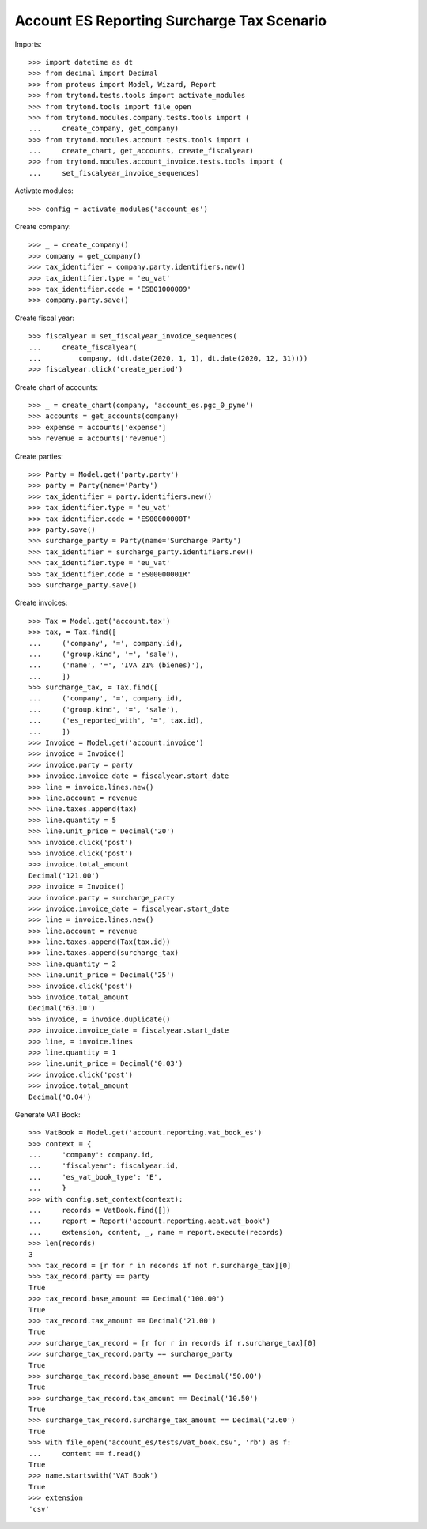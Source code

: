 ===========================================
Account ES Reporting Surcharge Tax Scenario
===========================================

Imports::

    >>> import datetime as dt
    >>> from decimal import Decimal
    >>> from proteus import Model, Wizard, Report
    >>> from trytond.tests.tools import activate_modules
    >>> from trytond.tools import file_open
    >>> from trytond.modules.company.tests.tools import (
    ...     create_company, get_company)
    >>> from trytond.modules.account.tests.tools import (
    ...     create_chart, get_accounts, create_fiscalyear)
    >>> from trytond.modules.account_invoice.tests.tools import (
    ...     set_fiscalyear_invoice_sequences)

Activate modules::

    >>> config = activate_modules('account_es')

Create company::

    >>> _ = create_company()
    >>> company = get_company()
    >>> tax_identifier = company.party.identifiers.new()
    >>> tax_identifier.type = 'eu_vat'
    >>> tax_identifier.code = 'ESB01000009'
    >>> company.party.save()

Create fiscal year::

    >>> fiscalyear = set_fiscalyear_invoice_sequences(
    ...     create_fiscalyear(
    ...         company, (dt.date(2020, 1, 1), dt.date(2020, 12, 31))))
    >>> fiscalyear.click('create_period')

Create chart of accounts::

    >>> _ = create_chart(company, 'account_es.pgc_0_pyme')
    >>> accounts = get_accounts(company)
    >>> expense = accounts['expense']
    >>> revenue = accounts['revenue']

Create parties::

    >>> Party = Model.get('party.party')
    >>> party = Party(name='Party')
    >>> tax_identifier = party.identifiers.new()
    >>> tax_identifier.type = 'eu_vat'
    >>> tax_identifier.code = 'ES00000000T'
    >>> party.save()
    >>> surcharge_party = Party(name='Surcharge Party')
    >>> tax_identifier = surcharge_party.identifiers.new()
    >>> tax_identifier.type = 'eu_vat'
    >>> tax_identifier.code = 'ES00000001R'
    >>> surcharge_party.save()

Create invoices::

    >>> Tax = Model.get('account.tax')
    >>> tax, = Tax.find([
    ...     ('company', '=', company.id),
    ...     ('group.kind', '=', 'sale'),
    ...     ('name', '=', 'IVA 21% (bienes)'),
    ...     ])
    >>> surcharge_tax, = Tax.find([
    ...     ('company', '=', company.id),
    ...     ('group.kind', '=', 'sale'),
    ...     ('es_reported_with', '=', tax.id),
    ...     ])
    >>> Invoice = Model.get('account.invoice')
    >>> invoice = Invoice()
    >>> invoice.party = party
    >>> invoice.invoice_date = fiscalyear.start_date
    >>> line = invoice.lines.new()
    >>> line.account = revenue
    >>> line.taxes.append(tax)
    >>> line.quantity = 5
    >>> line.unit_price = Decimal('20')
    >>> invoice.click('post')
    >>> invoice.click('post')
    >>> invoice.total_amount
    Decimal('121.00')
    >>> invoice = Invoice()
    >>> invoice.party = surcharge_party
    >>> invoice.invoice_date = fiscalyear.start_date
    >>> line = invoice.lines.new()
    >>> line.account = revenue
    >>> line.taxes.append(Tax(tax.id))
    >>> line.taxes.append(surcharge_tax)
    >>> line.quantity = 2
    >>> line.unit_price = Decimal('25')
    >>> invoice.click('post')
    >>> invoice.total_amount
    Decimal('63.10')
    >>> invoice, = invoice.duplicate()
    >>> invoice.invoice_date = fiscalyear.start_date
    >>> line, = invoice.lines
    >>> line.quantity = 1
    >>> line.unit_price = Decimal('0.03')
    >>> invoice.click('post')
    >>> invoice.total_amount
    Decimal('0.04')

Generate VAT Book::

    >>> VatBook = Model.get('account.reporting.vat_book_es')
    >>> context = {
    ...     'company': company.id,
    ...     'fiscalyear': fiscalyear.id,
    ...     'es_vat_book_type': 'E',
    ...     }
    >>> with config.set_context(context):
    ...     records = VatBook.find([])
    ...     report = Report('account.reporting.aeat.vat_book')
    ...     extension, content, _, name = report.execute(records)
    >>> len(records)
    3
    >>> tax_record = [r for r in records if not r.surcharge_tax][0]
    >>> tax_record.party == party
    True
    >>> tax_record.base_amount == Decimal('100.00')
    True
    >>> tax_record.tax_amount == Decimal('21.00')
    True
    >>> surcharge_tax_record = [r for r in records if r.surcharge_tax][0]
    >>> surcharge_tax_record.party == surcharge_party
    True
    >>> surcharge_tax_record.base_amount == Decimal('50.00')
    True
    >>> surcharge_tax_record.tax_amount == Decimal('10.50')
    True
    >>> surcharge_tax_record.surcharge_tax_amount == Decimal('2.60')
    True
    >>> with file_open('account_es/tests/vat_book.csv', 'rb') as f:
    ...     content == f.read()
    True
    >>> name.startswith('VAT Book')
    True
    >>> extension
    'csv'

